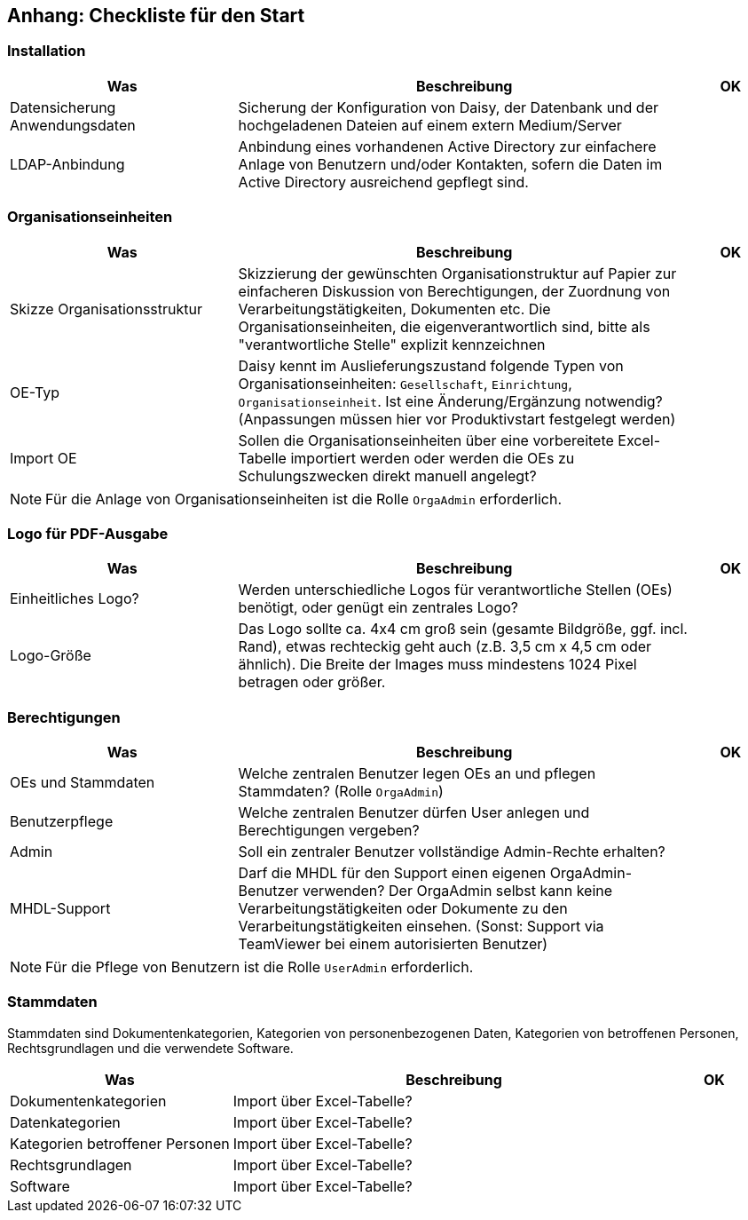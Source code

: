 == Anhang: Checkliste für den Start

=== Installation

[%header, cols="3,6,1"]
|===
| Was
| Beschreibung
| OK

| Datensicherung Anwendungsdaten
| Sicherung der Konfiguration von Daisy, der Datenbank und der hochgeladenen
  Dateien auf einem extern Medium/Server
|

| LDAP-Anbindung
| Anbindung eines vorhandenen Active Directory zur einfachere Anlage von
  Benutzern und/oder Kontakten, sofern die Daten im Active Directory
  ausreichend gepflegt sind.
|

|===

=== Organisationseinheiten


[%header, cols="3,6,1"]
|===
| Was
| Beschreibung
| OK

| Skizze Organisationsstruktur
| Skizzierung der gewünschten Organisationstruktur auf Papier zur einfacheren
  Diskussion von Berechtigungen, der Zuordnung von Verarbeitungstätigkeiten,
  Dokumenten etc. Die Organisationseinheiten, die eigenverantwortlich sind,
  bitte als "verantwortliche Stelle" explizit kennzeichnen
|

| OE-Typ
| Daisy kennt im Auslieferungszustand folgende Typen von
  Organisationseinheiten: `Gesellschaft`, `Einrichtung`,
  `Organisationseinheit`. Ist eine Änderung/Ergänzung notwendig?
  (Anpassungen müssen hier vor Produktivstart festgelegt werden)
|

| Import OE
| Sollen die Organisationseinheiten über eine vorbereitete Excel-Tabelle
  importiert werden oder werden die OEs zu Schulungszwecken direkt manuell
  angelegt?
|

|===

NOTE: Für die Anlage von Organisationseinheiten ist die Rolle `OrgaAdmin`
      erforderlich.

=== Logo für PDF-Ausgabe

[%header, cols="3,6,1"]
|===
| Was
| Beschreibung
| OK

| Einheitliches Logo?
| Werden unterschiedliche Logos für verantwortliche Stellen (OEs) benötigt,
  oder genügt ein zentrales Logo?
|

| Logo-Größe
| Das Logo sollte ca. 4x4 cm groß sein (gesamte Bildgröße, ggf. incl. Rand),
  etwas rechteckig geht auch (z.B. 3,5 cm x 4,5 cm oder ähnlich). Die Breite
  der Images muss mindestens 1024 Pixel betragen oder größer.
|

|===

=== Berechtigungen

[%header, cols="3,6,1"]
|===
| Was
| Beschreibung
| OK

| OEs und Stammdaten
| Welche zentralen Benutzer legen OEs an und pflegen Stammdaten? (Rolle
  `OrgaAdmin`)
|

| Benutzerpflege
| Welche zentralen Benutzer dürfen User anlegen und Berechtigungen vergeben?
|

| Admin
| Soll ein zentraler Benutzer vollständige Admin-Rechte erhalten?
|

| MHDL-Support
| Darf die MHDL für den Support einen eigenen OrgaAdmin-Benutzer verwenden?
  Der OrgaAdmin selbst kann keine Verarbeitungstätigkeiten oder Dokumente zu
  den Verarbeitungstätigkeiten einsehen. (Sonst: Support via TeamViewer bei
  einem autorisierten Benutzer)
|

|===

NOTE: Für die Pflege von Benutzern ist die Rolle `UserAdmin`
      erforderlich.

=== Stammdaten

Stammdaten sind Dokumentenkategorien, Kategorien von personenbezogenen Daten,
Kategorien von betroffenen Personen, Rechtsgrundlagen und die verwendete
Software.

[%header, cols="3,6,1"]
|===
| Was
| Beschreibung
| OK

| Dokumentenkategorien
| Import über Excel-Tabelle?
|

| Datenkategorien
| Import über Excel-Tabelle?
|

| Kategorien betroffener Personen
| Import über Excel-Tabelle?
|

| Rechtsgrundlagen
| Import über Excel-Tabelle?
|

| Software
| Import über Excel-Tabelle?
|

|===
